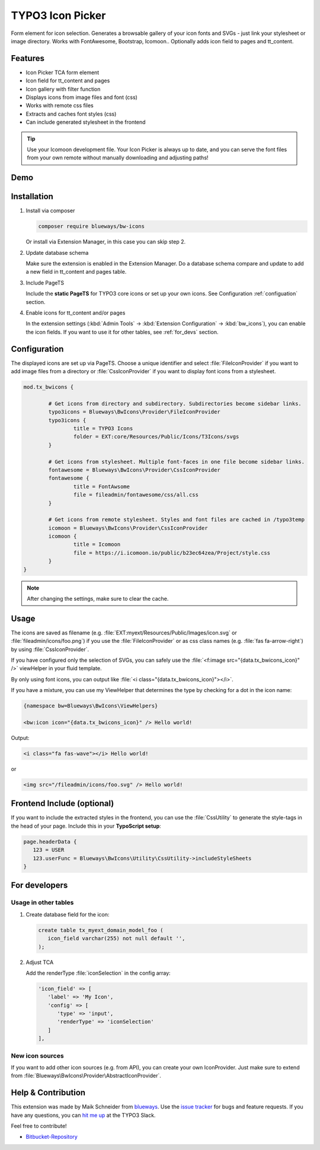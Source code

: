 TYPO3 Icon Picker
=================

Form element for icon selection. Generates a browsable gallery of your icon fonts and SVGs - just link your stylesheet or image directory. Works with FontAwesome, Bootstrap, Icomoon.. Optionally adds icon field to pages and tt_content.

.. figure:: ./Images/backend1.jpg
   :alt: Backend form with Icon Picker element
   :class: with-shadow

Features
--------

* Icon Picker TCA form element
* Icon field for tt_content and pages
* Icon gallery with filter function
* Displays icons from image files and font (css)
* Works with remote css files
* Extracts and caches font styles (css)
* Can include generated stylesheet in the frontend

.. tip::

   Use your Icomoon development file. Your Icon Picker is always up to date, and you can serve the font files from your own remote without manually downloading and adjusting paths!

Demo
----

.. figure:: ./Images/preview.gif
   :alt: Video preview
   :class: with-shadow


Installation
------------

.. rst-class:: bignums-tip

1. Install via composer

   .. code:: bash

      composer require blueways/bw-icons

   Or install via Extension Manager, in this case you can skip step 2.

2. Update database schema

   Make sure the extension is enabled in the Extension Manager. Do a database schema compare and update to add a new field in tt_content and pages table.

3. Include PageTS

   Include the **static PageTS** for TYPO3 core icons or set up your own icons. See Configuration :ref:`configuation` section.

4. Enable icons for tt_content and/or pages

   In the extension settings (:kbd:`Admin Tools` → :kbd:`Extension Configuration` → :kbd:`bw_icons`), you can enable the icon fields.
   If you want to use it for other tables, see :ref:`for_devs` section.


.. _configuation:

Configuration
-------------

The displayed icons are set up via PageTS. Choose a unique identifier and select :file:`FileIconProvider` if you want to add image files from a directory or :file:`CssIconProvider` if you want to display font icons from a stylesheet.

.. code:: typoscript

	mod.tx_bwicons {

		# Get icons from directory and subdirectory. Subdirectories become sidebar links.
		typo3icons = Blueways\BwIcons\Provider\FileIconProvider
		typo3icons {
			title = TYPO3 Icons
			folder = EXT:core/Resources/Public/Icons/T3Icons/svgs
		}

		# Get icons from stylesheet. Multiple font-faces in one file become sidebar links.
		fontawesome = Blueways\BwIcons\Provider\CssIconProvider
		fontawesome {
			title = FontAwsome
			file = fileadmin/fontawesome/css/all.css
		}

		# Get icons from remote stylesheet. Styles and font files are cached in /typo3temp
		icomoon = Blueways\BwIcons\Provider\CssIconProvider
		icomoon {
			title = Icomoon
			file = https://i.icomoon.io/public/b23ec64zea/Project/style.css
		}
	}

.. note::

   After changing the settings, make sure to clear the cache.

Usage
-----

The icons are saved as filename (e.g. :file:`EXT:myext/Resources/Public/Images/icon.svg` or :file:`fileadmin/icons/foo.png`) if you use the :file:`FileIconProvider` or as css class names (e.g. :file:`fas fa-arrow-right`) by using :file:`CssIconProvider`.

If you have configured only the selection of SVGs, you can safely use the :file:`<f:image src="{data.tx_bwicons_icon}" />` viewHelper in your fluid template.

By only using font icons, you can output like :file:`<i class="{data.tx_bwicons_icon}"></i>`.

If you have a mixture, you can use my ViewHelper that determines the type by checking for a dot in the icon name:

.. code:: html

	{namespace bw=Blueways\BwIcons\ViewHelpers}

	<bw:icon icon="{data.tx_bwicons_icon}" /> Hello world!

Output:

.. code:: html

	<i class="fa fas-wave"></i> Hello world!

or

.. code:: html

   <img src="/fileadmin/icons/foo.svg" /> Hello world!


Frontend Include (optional)
---------------------------

If you want to include the extracted styles in the frontend, you can use the :file:`CssUtility` to generate the style-tags in the head of your page. Include this in your **TypoScript setup**:

.. code:: typoscript

   page.headerData {
      123 = USER
      123.userFunc = Blueways\BwIcons\Utility\CssUtility->includeStyleSheets
   }

.. _for_devs:

For developers
--------------

Usage in other tables
~~~~~~~~~~~~~~~~~~~~~

.. rst-class:: bignums-tip

1. Create database field for the icon:

   .. code:: sql

      create table tx_myext_domain_model_foo (
         icon_field varchar(255) not null default '',
      );

2. Adjust TCA

   Add the renderType :file:`iconSelection` in the config array:

   .. code:: php

      'icon_field' => [
         'label' => 'My Icon',
         'config' => [
            'type' => 'input',
            'renderType' => 'iconSelection'
         ]
      ],

New icon sources
~~~~~~~~~~~~~~~~

If you want to add other icon sources (e.g. from API), you can create your own IconProvider. Just make sure to extend from :file:`Blueways\BwIcons\Provider\AbstractIconProvider`.


Help & Contribution
-------------------

This extension was made by Maik Schneider from `blueways <https://www.blueways.de/>`__. Use the `issue tracker <https://bitbucket.org/blueways/bw_icons/issues>`__ for bugs and feature requests. If you have any questions, you can `hit me up <https://slack.com/app_redirect?channel=C02KWTE8JRE>`__ at the TYPO3 Slack.

Feel free to contribute!

* `Bitbucket-Repository <https://bitbucket.org/blueways/bw_icons/>`__

